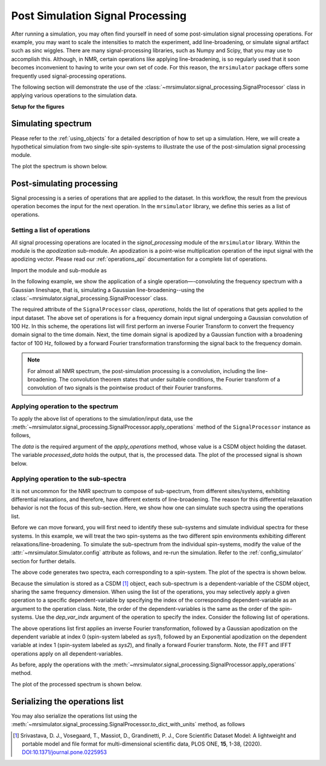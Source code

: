 
Post Simulation Signal Processing
=================================
.. sectionauthor:: Maxwell C. Venetos <maxvenetos@gmail.com>


After running a simulation, you may often find yourself in need of some post-simulation
signal processing operations. For example, you may want to scale the intensities to
match the experiment, add line-broadening, or simulate signal artifact such as sinc
wiggles. There are many signal-processing libraries, such as Numpy and Scipy, that you
may use to accomplish this. Although, in NMR, certain operations like applying
line-broadening, is so regularly used that it soon becomes inconvenient to having to
write your own set of code. For this reason, the ``mrsimulator`` package offers some
frequently used signal-processing operations.

The following section will demonstrate the use of the
:class:`~mrsimulator.signal_processing.SignalProcessor` class in applying various
operations to the simulation data.

**Setup for the figures**

.. plot::
    :format: doctest
    :context: close-figs
    :include-source:

    >>> import matplotlib as mpl
    >>> import matplotlib.pyplot as plt
    ...
    >>> # global plot configuration
    >>> font = {"weight": "light", "size": 9}
    >>> mpl.rc("font", **font)
    >>> mpl.rcParams["figure.figsize"] = [4.5, 3]


Simulating spectrum
-------------------
Please refer to the :ref:`using_objects` for a detailed description
of how to set up a simulation. Here, we will create a hypothetical simulation from two
single-site spin-systems to illustrate the use of the post-simulation signal processing
module.

.. plot::
    :format: doctest
    :context: close-figs
    :include-source:

    >>> from mrsimulator import Simulator, SpinSystem, Site
    >>> from mrsimulator.methods import BlochDecaySpectrum
    ...
    >>> # **Step 1** Create the site and spin system objects
    >>> site1 = Site(
    ...     isotope="29Si",
    ...     isotropic_chemical_shift=-75.0,  # in ppm
    ...     shielding_symmetric={"zeta": -60, "eta": 0.6},  # zeta in ppm
    ... )
    >>> site2 = Site(
    ...     isotope="29Si",
    ...     isotropic_chemical_shift=-80.0,  # in ppm
    ...     shielding_symmetric={"zeta": -70, "eta": 0.5},  # zeta in ppm
    ... )
    ...
    >>> sites = [site1, site2]
    >>> labels = ["Sys-1", "Sys-2"]
    >>> spin_systems = [SpinSystem(name=l, sites=[s]) for l, s in zip(labels, sites)]
    ...
    >>> # **Step 2** Create a Bloch decay spectrum method.
    >>> method_object = BlochDecaySpectrum(
    ...     channels=["29Si"],
    ...     magnetic_flux_density=7.1,  # in T
    ...     rotor_angle=54.735 * 3.1415 / 180,  # in rads
    ...     rotor_frequency=780,  # in Hz
    ...     spectral_dimensions=[
    ...         {
    ...             "count": 2048,
    ...             "spectral_width": 25000,  # in Hz
    ...             "reference_offset": -5070,  # in Hz
    ...             "label": "$^{29}$Si resonances",
    ...         }
    ...     ],
    ... )
    ...
    >>> # **Step 3** Create the simulation and add the spin system and method objects.
    >>> sim = Simulator()
    >>> sim.spin_systems = spin_systems
    >>> sim.methods = [method_object]
    ...
    >>> # **Step 4** Simulate the spectra.
    >>> sim.run()

The plot the spectrum is shown below.

.. plot::
    :format: doctest
    :context: close-figs
    :include-source:

    >>> ax = plt.subplot(projection="csdm") # doctest: +SKIP
    >>> ax.plot(sim.methods[0].simulation, color="black", linewidth=1) # doctest: +SKIP
    >>> ax.invert_xaxis() # doctest: +SKIP
    >>> plt.tight_layout() # doctest: +SKIP
    >>> plt.show() # doctest: +SKIP

Post-simulating processing
--------------------------

Signal processing is a series of operations that are applied to the dataset. In this
workflow, the result from the previous operation becomes the input for the next
operation. In the ``mrsimulator`` library, we define this series as a list of operations.

Setting a list of operations
''''''''''''''''''''''''''''

All signal processing operations are located in the `signal_processing` module of the
``mrsimulator`` library. Within the module is the `apodization` sub-module. An
apodization is a point-wise multiplication operation of the input signal with the
apodizing vector. Please read our :ref:`operations_api` documentation for a complete
list of operations.

Import the module and sub-module as

.. plot::
    :format: doctest
    :context: close-figs
    :include-source:

    >>> import mrsimulator.signal_processing as sp
    >>> import mrsimulator.signal_processing.apodization as apo

In the following example, we show the application of a single operation—-convoluting
the frequency spectrum with a Gaussian lineshape, that is, simulating a Gaussian
line-broadening--using the :class:`~mrsimulator.signal_processing.SignalProcessor`
class.

.. plot::
    :format: doctest
    :context: close-figs
    :include-source:

    >>> # list of processing operations
    >>> post_sim = sp.SignalProcessor(
    ...     operations=[
    ...         sp.IFFT(), apo.Gaussian(sigma=100), sp.FFT()
    ...     ]
    ... )

The required attribute of the ``SignalProcessor`` class, `operations`, holds the list of
operations that gets applied to the input dataset. The above set of operations is for a
frequency domain input signal undergoing a Gaussian convolution of 100 Hz. In this scheme,
the operations list will first perform an inverse Fourier Transform to convert
the frequency domain signal to the time domain. Next, the time domain signal is apodized
by a Gaussian function with a broadening factor of 100 Hz, followed by a forward Fourier
transformation transforming the signal back to the frequency domain.

.. note::
    For almost all NMR spectrum, the post-simulation processing is a convolution, including
    the line-broadening. The convolution theorem states that under suitable conditions, the
    Fourier transform of a convolution of two signals is the pointwise product of their
    Fourier transforms.


Applying operation to the spectrum
''''''''''''''''''''''''''''''''''

To apply the above list of operations to the simulation/input data, use the
:meth:`~mrsimulator.signal_processing.SignalProcessor.apply_operations` method of the
``SignalProcessor`` instance as follows,

.. plot::
    :format: doctest
    :context: close-figs
    :include-source:

    >>> processed_data = post_sim.apply_operations(data=sim.methods[0].simulation)

The `data` is the required argument of the `apply_operations` method, whose value is a
CSDM object holding the dataset. The variable `processed_data` holds the output, that is,
the processed data. The plot of the processed signal is shown below.

.. plot::
    :format: doctest
    :context: close-figs
    :include-source:

    >>> ax = plt.gca(projection="csdm") # doctest: +SKIP
    >>> ax.plot(processed_data, color="black", linewidth=1) # doctest: +SKIP
    >>> ax.invert_xaxis() # doctest: +SKIP
    >>> plt.tight_layout() # doctest: +SKIP
    >>> plt.show() # doctest: +SKIP


Applying operation to the sub-spectra
'''''''''''''''''''''''''''''''''''''

.. spectrum and follow up by decomposing the spectrum and processing each signal
.. independently.
.. The above code resulted in the same processing to be applied
.. to both signals because in the simulation the signals were not
.. seperated.

It is not uncommon for the NMR spectrum to compose of sub-spectrum, from different
sites/systems, exhibiting differential relaxations, and therefore, have different
extents of line-broadening. The reason for this differential relaxation behavior is
not the focus of this sub-section. Here, we show how one can simulate such spectra
using the operations list.

Before we can move forward, you will first need to identify these sub-systems and
simulate individual spectra for these systems. In this example, we will treat the two
spin-systems as the two different spin environments exhibiting different
relaxations/line-broadening. To simulate the sub-spectrum from the individual
spin-systems, modify the value of the :attr:`~mrsimulator.Simulator.config` attribute
as follows, and re-run the simulation.
Refer to the :ref:`config_simulator` section for further details.

.. plot::
    :format: doctest
    :context: close-figs
    :include-source:

    >>> sim.config.decompose_spectrum = "spin_system"
    >>> sim.run()

.. Note, in the previous example, both sites/spin-systems got the same extent of Gaussian
.. line-broadening. The following example illustrates how you can apply you might want to apply a different set of
.. In order to apply different processes to each signal,
.. we must set the simulation config to decompose the spectrum.
.. Steps 1-3 will be the same and we will start at step 4.
.. #
.. **Step 4** Decompose spectrum and run simulation.
.. sim.config.decompose_spectrum = "spin_system"
.. sim.run()
..  plt.xlabel("$^{29}$Si frequency / ppm")
..  plt.xlim(x.value.max(), x.value.min())
..  plt.grid(color="gray", linestyle="--", linewidth=0.5, alpha=0.5)

The above code generates two spectra, each corresponding to a spin-system.
The plot of the spectra is shown below.

.. plot::
    :format: doctest
    :context: close-figs
    :include-source:

    >>> ax = plt.gca(projection="csdm") # doctest: +SKIP
    >>> ax.plot(sim.methods[0].simulation) # doctest: +SKIP
    >>> plt.tight_layout() # doctest: +SKIP
    >>> plt.show() # doctest: +SKIP

Because the simulation is stored as a CSDM [#f1]_ object, each sub-spectrum is a
dependent-variable of the CSDM object, sharing the same frequency dimension.
When using the list of the operations, you may selectively apply a given operation to a
specific dependent-variable by specifying the index of the corresponding
dependent-variable as an argument to the operation class. Note, the order of the
dependent-variables is the same as the order of the spin-systems. Use the `dep_var_indx`
argument of the operation to specify the index. Consider the following list of
operations.

.. plot::
    :format: doctest
    :context: close-figs
    :include-source:

    >>> post_sim = sp.SignalProcessor(
    ...     operations=[
    ...         sp.IFFT(), # convert to time-domain
    ...         apo.Gaussian(sigma=50, dep_var_indx=0),
    ...         apo.Exponential(FWHM=200, dep_var_indx=1),
    ...         sp.FFT(), # convert to frequency-domain
    ...     ]
    ... )

The above operations list first applies an inverse Fourier transformation,
followed by a Gaussian apodization on the dependent variable at index 0 (spin-system
labeled as `sys1`), followed by an Exponential apodization on the dependent
variable at index 1 (spin-system labeled as `sys2`), and finally a forward Fourier
transform. Note, the FFT and IFFT operations apply on all dependent-variables.

As before, apply the operations with the
:meth:`~mrsimulator.signal_processing.SignalProcessor.apply_operations` method.

.. plot::
    :format: doctest
    :context: close-figs
    :include-source:

    >>> processed_data = post_sim.apply_operations(data=sim.methods[0].simulation)

The plot of the processed spectrum is shown below.

.. plot::
    :format: doctest
    :context: close-figs
    :include-source:

    >>> ax = plt.gca(projection="csdm") # doctest: +SKIP
    >>> ax.plot(processed_data, alpha=0.75)  # doctest: +SKIP
    >>> plt.tight_layout()  # doctest: +SKIP
    >>> plt.show()  # doctest: +SKIP


Serializing the operations list
-------------------------------

You may also serialize the operations list using the
:meth:`~mrsimulator.signal_processing.SignalProcessor.to_dict_with_units`
method, as follows

.. doctest::

    >>> from pprint import pprint
    >>> pprint(post_sim.to_dict_with_units())
    {'operations': [{'dim_indx': 0, 'function': 'IFFT'},
                    {'dep_var_indx': 0,
                     'dim_indx': 0,
                     'function': 'apodization',
                     'sigma': '50.0 Hz',
                     'type': 'Gaussian'},
                    {'FWHM': '200.0 Hz',
                     'dep_var_indx': 1,
                     'dim_indx': 0,
                     'function': 'apodization',
                     'type': 'Exponential'},
                    {'dim_indx': 0, 'function': 'FFT'}]}

.. [#f1] Srivastava, D. J., Vosegaard, T., Massiot, D., Grandinetti, P. J.,
            Core Scientific Dataset Model: A lightweight and portable model and
            file format for multi-dimensional scientific data, PLOS ONE,
            **15**, 1-38, (2020).
            `DOI:10.1371/journal.pone.0225953 <https://doi.org/10.1371/journal.pone.0225953>`_
